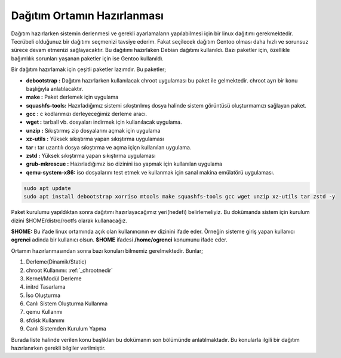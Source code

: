 Dağıtım Ortamın Hazırlanması
++++++++++++++++++++++++++++

Dağıtım hazırlarken sistemin derlenmesi ve gerekli ayarlamaların yapılabilmesi için bir linux dağıtımı gerekmektedir. Tecrübeli olduğunuz bir dağıtımı seçmenizi tavsiye ederim. Fakat seçilecek dağıtım Gentoo olması daha hızlı ve sorunsuz sürece devam etmenizi sağlayacaktır.
Bu dağıtımı hazırlaken Debian dağıtımı kullanıldı. Bazı paketler için, özellikle bağımlılık sorunları yaşanan paketler için ise Gentoo kullanıldı.

Bir dağıtım hazırlamak için çeşitli paketler lazımdır. Bu paketler;

- **debootstrap	:** Dağıtım hazırlarken kullanılacak chroot uygulaması bu paket ile gelmektedir. chroot ayrı bir konu başlığıyla anlatılacaktır.
- **make	:** Paket derlemek için uygulama
- **squashfs-tools:** Hazırladığımız sistemi sıkıştırılmış dosya halinde sistem görüntüsü oluşturmamızı sağlayan paket.
- **gcc		:** c kodlarımızı derleyeceğimiz derleme aracı.
- **wget	:** tarball vb. dosyaları indirmek için kullanılacak uygulama.
- **unzip	:** Sıkıştırmış zip dosyalarını açmak için uygulama
- **xz-utils	:** Yüksek sıkıştırma yapan sıkıştırma uygulaması
- **tar		:** tar uzantılı dosya sıkıştırma ve açma içiçn kullanılan uygulama.
- **zstd	:** Yüksek sıkıştırma yapan sıkıştırma uygulaması 
- **grub-mkrescue :** Hazırladığımız iso dizinini iso yapmak için kullanılan uygulama
- **qemu-system-x86:** iso dosyalarını test etmek ve kullanmak için sanal makina emülatörü uygulaması.


.. code-block:: shell

	sudo apt update
	sudo apt install debootstrap xorriso mtools make squashfs-tools gcc wget unzip xz-utils tar zstd -y


Paket kurulumu yapıldıktan sonra dağıtımı hazırlayacağımız yeri(hedefi) belirlemeliyiz. Bu dokümanda sistem için kurulum dizini $HOME/distro/rootfs olarak kullanacağız.

**$HOME:** Bu ifade linux ortamında açık olan kullanıncının ev dizinini ifade eder. Örneğin sisteme giriş yapan kullanıcı  **ogrenci** adinda bir kullanıcı olsun. **$HOME** ifadesi **/home/ogrenci** konumunu ifade eder.


Ortamın hazırlanmasından sonra bazı konuları bilmemiz gerelmektedir. Bunlar; 

1. Derleme(Dinamik/Static) 
2. chroot Kullanımı: :ref:`_chrootnedir` 
3. Kernel/Modül Derleme
4. initrd Tasarlama
5. İso Oluşturma
6. Canlı Sistem Oluşturma Kullanma
7. qemu Kullanmı
8. sfdisk Kullanımı
9. Canlı Sistemden Kurulum Yapma

Burada liste halinde verilen konu başlıkları bu dokümanın son bölümünde anlatılmaktadır. Bu konularla ilgili bir dağıtım hazırlanırken gerekli bilgiler verilmiştir.




.. raw:: pdf

   PageBreak

